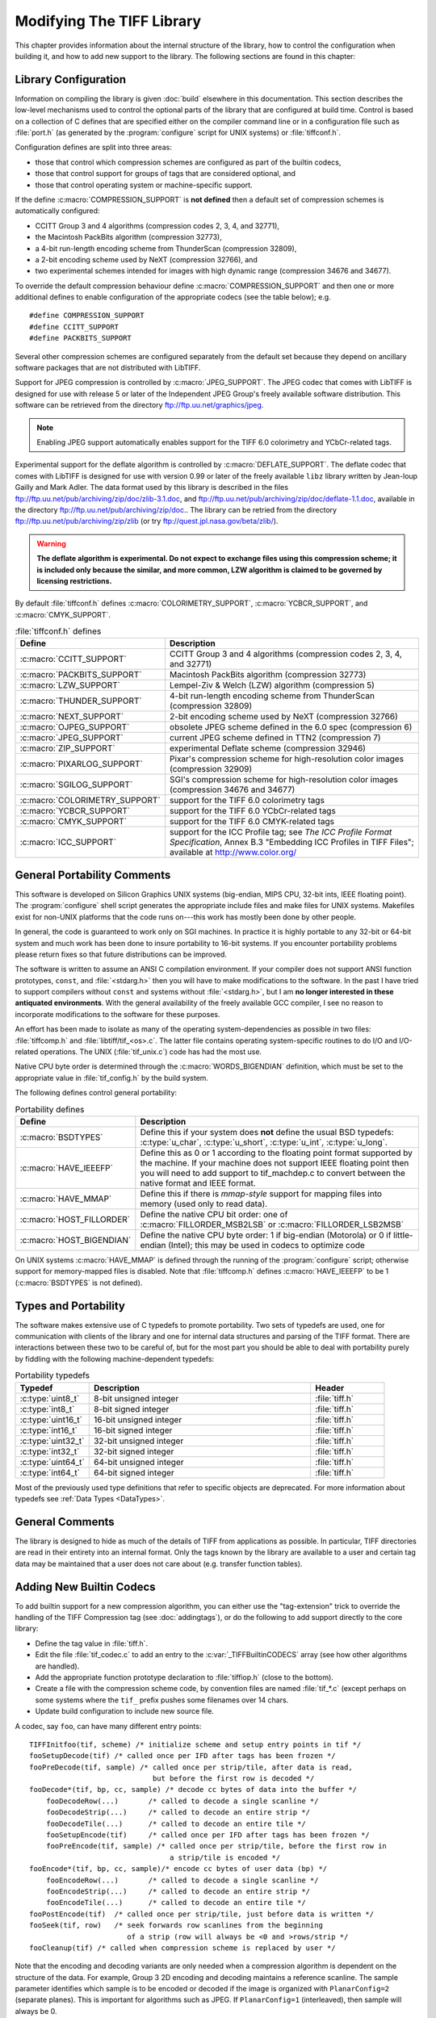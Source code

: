Modifying The TIFF Library
==========================

.. image:: images/dave.gif
    :width: 107
    :alt: dave

This chapter provides information about the internal structure of
the library, how to control the configuration when building it, and
how to add new support to the library.
The following sections are found in this chapter:

Library Configuration
---------------------

Information on compiling the library is given :doc:`build`
elsewhere in this documentation.
This section describes the low-level mechanisms used to control
the optional parts of the library that are configured at build
time.  Control is based on
a collection of C defines that are specified either on the compiler
command line or in a configuration file such as :file:`port.h`
(as generated by the :program:`configure` script for UNIX systems)
or :file:`tiffconf.h`.

Configuration defines are split into three areas:

* those that control which compression schemes are
  configured as part of the builtin codecs,
* those that control support for groups of tags that
  are considered optional, and
* those that control operating system or machine-specific support.

If the define :c:macro:`COMPRESSION_SUPPORT` is **not defined**
then a default set of compression schemes is automatically
configured:

* CCITT Group 3 and 4 algorithms (compression codes 2, 3, 4, and 32771),
* the Macintosh PackBits algorithm (compression 32773),
* a 4-bit run-length encoding scheme from ThunderScan (compression 32809),
* a 2-bit encoding scheme used by NeXT (compression 32766), and
* two experimental schemes intended for images with high dynamic range
  (compression 34676 and 34677).

To override the default compression behaviour define
:c:macro:`COMPRESSION_SUPPORT` and then one or more additional defines
to enable configuration of the appropriate codecs (see the table
below); e.g.

.. highlight:: c

::

    #define COMPRESSION_SUPPORT
    #define CCITT_SUPPORT
    #define PACKBITS_SUPPORT

Several other compression schemes are configured separately from
the default set because they depend on ancillary software
packages that are not distributed with LibTIFF.

Support for JPEG compression is controlled by :c:macro:`JPEG_SUPPORT`.
The JPEG codec that comes with LibTIFF is designed for
use with release 5 or later of the Independent JPEG Group's freely
available software distribution.
This software can be retrieved from the directory
`<ftp://ftp.uu.net/graphics/jpeg>`_.

.. note::

    Enabling JPEG support automatically enables support for
    the TIFF 6.0 colorimetry and YCbCr-related tags.

Experimental support for the deflate algorithm is controlled by
:c:macro:`DEFLATE_SUPPORT`.
The deflate codec that comes with LibTIFF is designed
for use with version 0.99 or later of the freely available
``libz`` library written by Jean-loup Gailly and Mark Adler.
The data format used by this library is described
in the files
`<ftp://ftp.uu.net/pub/archiving/zip/doc/zlib-3.1.doc>`_,
and
`<ftp://ftp.uu.net/pub/archiving/zip/doc/deflate-1.1.doc>`_,
available in the directory
`<ftp://ftp.uu.net/pub/archiving/zip/doc>`_..
The library can be retried from the directory
`<ftp://ftp.uu.net/pub/archiving/zip/zlib>`_
(or try `<ftp://quest.jpl.nasa.gov/beta/zlib/>`_).

.. warning::

    **The deflate algorithm is experimental.  Do not expect
    to exchange files using this compression scheme;
    it is included only because the similar, and more common,
    LZW algorithm is claimed to be governed by licensing restrictions.**

By default :file:`tiffconf.h` defines
:c:macro:`COLORIMETRY_SUPPORT`,
:c:macro:`YCBCR_SUPPORT`,
and 
:c:macro:`CMYK_SUPPORT`.


.. list-table:: :file:`tiffconf.h` defines
    :widths: 5 20
    :header-rows: 1

    * - Define
      - Description

    * - :c:macro:`CCITT_SUPPORT`
      - CCITT Group 3 and 4 algorithms (compression codes 2, 3, 4, and 32771)

    * - :c:macro:`PACKBITS_SUPPORT`
      - Macintosh PackBits algorithm (compression 32773)

    * - :c:macro:`LZW_SUPPORT`
      - Lempel-Ziv & Welch (LZW) algorithm (compression 5)

    * - :c:macro:`THUNDER_SUPPORT`
      - 4-bit run-length encoding scheme from ThunderScan (compression 32809)

    * - :c:macro:`NEXT_SUPPORT`
      - 2-bit encoding scheme used by NeXT (compression 32766)

    * - :c:macro:`OJPEG_SUPPORT`
      - obsolete JPEG scheme defined in the 6.0 spec (compression 6)

    * - :c:macro:`JPEG_SUPPORT`
      - current JPEG scheme defined in TTN2 (compression 7)

    * - :c:macro:`ZIP_SUPPORT`
      - experimental Deflate scheme (compression 32946)

    * - :c:macro:`PIXARLOG_SUPPORT`
      - Pixar's compression scheme for high-resolution color images (compression 32909)

    * - :c:macro:`SGILOG_SUPPORT`
      - SGI's compression scheme for high-resolution color images (compression 34676 and 34677)

    * - :c:macro:`COLORIMETRY_SUPPORT`
      - support for the TIFF 6.0 colorimetry tags

    * - :c:macro:`YCBCR_SUPPORT`
      - support for the TIFF 6.0 YCbCr-related tags

    * - :c:macro:`CMYK_SUPPORT`
      - support for the TIFF 6.0 CMYK-related tags

    * - :c:macro:`ICC_SUPPORT`
      - support for the ICC Profile tag; see
        *The ICC Profile Format Specification*,
        Annex B.3 "Embedding ICC Profiles in TIFF Files";
        available at
        `<http://www.color.org/>`_

General Portability Comments
----------------------------

This software is developed on Silicon Graphics UNIX
systems (big-endian, MIPS CPU, 32-bit ints,
IEEE floating point). 
The :program:`configure` shell script generates the appropriate
include files and make files for UNIX systems.
Makefiles exist for non-UNIX platforms that the
code runs on---this work has mostly been done by other people.

In general, the code is guaranteed to work only on SGI machines.
In practice it is highly portable to any 32-bit or 64-bit system and much
work has been done to insure portability to 16-bit systems.
If you encounter portability problems please return fixes so
that future distributions can be improved.

The software is written to assume an ANSI C compilation environment.
If your compiler does not support ANSI function prototypes, ``const``,
and :file:`<stdarg.h>` then you will have to make modifications to the
software.  In the past I have tried to support compilers without ``const``
and systems without :file:`<stdarg.h>`, but I am
**no longer interested in these
antiquated environments**.  With the general availability of
the freely available GCC compiler, I
see no reason to incorporate modifications to the software for these
purposes.

An effort has been made to isolate as many of the
operating system-dependencies
as possible in two files: :file:`tiffcomp.h` and
:file:`libtiff/tif_<os>.c`.  The latter file contains
operating system-specific routines to do I/O and I/O-related operations.
The UNIX (:file:`tif_unix.c`) code has had the most use.

Native CPU byte order is determined through the :c:macro:`WORDS_BIGENDIAN`
definition, which must be set to the appropriate value in :file:`tif_config.h`
by the build system.

The following defines control general portability:

.. list-table:: Portability defines
    :widths: 5 20
    :header-rows: 1

    * - Define
      - Description

    * - :c:macro:`BSDTYPES`
      - Define this if your system does **not** define the
        usual BSD typedefs: :c:type:`u_char`,
        :c:type:`u_short`, :c:type:`u_int`, :c:type:`u_long`.

    * - :c:macro:`HAVE_IEEEFP`
      - Define this as 0 or 1 according to the floating point
        format supported by the machine.  If your machine does
        not support IEEE floating point then you will need to
        add support to tif_machdep.c to convert between the
        native format and IEEE format.

    * - :c:macro:`HAVE_MMAP`
      - Define this if there is *mmap-style* support for
        mapping files into memory (used only to read data).

    * - :c:macro:`HOST_FILLORDER`
      - Define the native CPU bit order: one of :c:macro:`FILLORDER_MSB2LSB`
        or :c:macro:`FILLORDER_LSB2MSB`

    * - :c:macro:`HOST_BIGENDIAN`
      - Define the native CPU byte order: 1 if big-endian (Motorola)
        or 0 if little-endian (Intel); this may be used
        in codecs to optimize code

On UNIX systems :c:macro:`HAVE_MMAP` is defined through the running of
the :program:`configure` script; otherwise support for memory-mapped
files is disabled.
Note that :file:`tiffcomp.h` defines :c:macro:`HAVE_IEEEFP` to be
1 (:c:macro:`BSDTYPES` is not defined).

Types and Portability
---------------------

The software makes extensive use of C typedefs to promote portability.
Two sets of typedefs are used, one for communication with clients
of the library and one for internal data structures and parsing of the
TIFF format.  There are interactions between these two to be careful
of, but for the most part you should be able to deal with portability
purely by fiddling with the following machine-dependent typedefs:

.. list-table:: Portability typedefs
    :widths: 5 15 5
    :header-rows: 1

    * - Typedef
      - Description
      - Header

    * - :c:type:`uint8_t`
      - 8-bit unsigned integer
      - :file:`tiff.h`

    * - :c:type:`int8_t`
      - 8-bit signed integer
      - :file:`tiff.h`

    * - :c:type:`uint16_t`
      - 16-bit unsigned integer
      - :file:`tiff.h`

    * - :c:type:`int16_t`
      - 16-bit signed integer
      - :file:`tiff.h`

    * - :c:type:`uint32_t`
      - 32-bit unsigned integer
      - :file:`tiff.h`

    * - :c:type:`int32_t`
      - 32-bit signed integer
      - :file:`tiff.h`

    * - :c:type:`uint64_t`
      - 64-bit unsigned integer
      - :file:`tiff.h`

    * - :c:type:`int64_t`
      - 64-bit signed integer
      - :file:`tiff.h`


Most of the previously used type definitions that refer to
specific objects are deprecated.
For more information about typedefs see :ref:`Data Types <DataTypes>`.

General Comments
----------------

The library is designed to hide as much of the details of TIFF from
applications as
possible.  In particular, TIFF directories are read in their entirety
into an internal format.  Only the tags known by the library are
available to a user and certain tag data may be maintained that a user
does not care about (e.g. transfer function tables).

Adding New Builtin Codecs
-------------------------

To add builtin support for a new compression algorithm, you can either
use the "tag-extension" trick to override the handling of the
TIFF Compression tag (see :doc:`addingtags`),
or do the following to add support directly to the core library:

* Define the tag value in :file:`tiff.h`.
* Edit the file :file:`tif_codec.c` to add an entry to the
  :c:var:`_TIFFBuiltinCODECS` array (see how other algorithms are handled).
* Add the appropriate function prototype declaration to
  :file:`tiffiop.h` (close to the bottom).
* Create a file with the compression scheme code, by convention files
  are named :file:`tif_*.c` (except perhaps on some systems where the
  ``tif_`` prefix pushes some filenames over 14 chars.
* Update build configuration to include new source file.

A codec, say ``foo``, can have many different entry points:

::

    TIFFInitfoo(tif, scheme) /* initialize scheme and setup entry points in tif */
    fooSetupDecode(tif)	/* called once per IFD after tags has been frozen */
    fooPreDecode(tif, sample) /* called once per strip/tile, after data is read,
                                 but before the first row is decoded */
    fooDecode*(tif, bp, cc, sample) /* decode cc bytes of data into the buffer */
        fooDecodeRow(...)	/* called to decode a single scanline */
        fooDecodeStrip(...)	/* called to decode an entire strip */
        fooDecodeTile(...)	/* called to decode an entire tile */
        fooSetupEncode(tif)	/* called once per IFD after tags has been frozen */
        fooPreEncode(tif, sample) /* called once per strip/tile, before the first row in
                                     a strip/tile is encoded */
    fooEncode*(tif, bp, cc, sample)/* encode cc bytes of user data (bp) */
        fooEncodeRow(...)	/* called to decode a single scanline */
        fooEncodeStrip(...)	/* called to decode an entire strip */
        fooEncodeTile(...)	/* called to decode an entire tile */
    fooPostEncode(tif)	/* called once per strip/tile, just before data is written */
    fooSeek(tif, row)	/* seek forwards row scanlines from the beginning
                           of a strip (row will always be <0 and >rows/strip */
    fooCleanup(tif) /* called when compression scheme is replaced by user */

Note that the encoding and decoding variants are only needed when
a compression algorithm is dependent on the structure of the data.
For example, Group 3 2D encoding and decoding maintains a reference
scanline.  The sample parameter identifies which sample is to be
encoded or decoded if the image is organized with ``PlanarConfig=2``
(separate planes).  This is important for algorithms such as JPEG.
If ``PlanarConfig=1`` (interleaved), then sample will always be 0.

Other Comments
--------------

The library handles most I/O buffering.  There are two data buffers
when decoding data: a raw data buffer that holds all the data in a
strip, and a user-supplied scanline buffer that compression schemes
place decoded data into.  When encoding data the data in the
user-supplied scanline buffer is encoded into the raw data buffer (from
where it is written).  Decoding routines should never have to explicitly
read data -- a full strip/tile's worth of raw data is read and scanlines
never cross strip boundaries.  Encoding routines must be cognizant of
the raw data buffer size and call :c:func:`TIFFFlushData1` when necessary.
Note that any pending data is automatically flushed when a new strip/tile is
started, so there's no need do that in the tif_postencode routine (if
one exists).  Bit order is automatically handled by the library when
a raw strip or tile is filled.  If the decoded samples are interpreted
by the decoding routine before they are passed back to the user, then
the decoding logic must handle byte-swapping by overriding the
:c:member:`tif_postdecode`
routine (set it to :c:func:`TIFFNoPostDecode`) and doing the required work
internally.  For an example of doing this look at the horizontal
differencing code in the routines in :file:`tif_predict.c`.

The variables :c:member:`tif_rawcc`, :c:member:`tif_rawdata`, and
:c:member:`tif_rawcp` in a :c:struct:`TIFF` structure
are associated with the raw data buffer.  :c:member:`tif_rawcc` must be non-zero
for the library to automatically flush data.  The variable
:c:member:`tif_scanlinesize` is the size a user's scanline buffer should be.  The
variable :c:member:`tif_tilesize` is the size of a tile for tiled images.  This
should not normally be used by compression routines, except where it
relates to the compression algorithm.  That is, the ``cc`` parameter to the
:c:expr:`tif_decode*` and :c:expr:`tif_encode*`
routines should be used in terminating
decompression/compression.  This ensures these routines can be used,
for example, to decode/encode entire strips of data.

In general, if you have a new compression algorithm to add, work from
the code for an existing routine.  In particular,
:file:`tif_dumpmode.c`
has the trivial code for the "nil" compression scheme,
:file:`tif_packbits.c` is a
simple byte-oriented scheme that has to watch out for buffer
boundaries, and :file:`tif_lzw.c` has the LZW scheme that has the most
complexity -- it tracks the buffer boundary at a bit level.
Of course, using a private compression scheme (or private tags) limits
the portability of your TIFF files.
